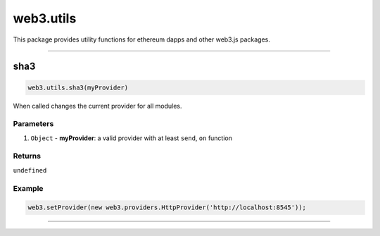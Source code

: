 ========
web3.utils
========

This package provides utility functions for ethereum dapps and other web3.js packages.


------------------------------------------------------------------------------

sha3
=====================

.. code-block:: javascript

    web3.utils.sha3(myProvider)

When called changes the current provider for all modules.

----------
Parameters
----------

1. ``Object`` - **myProvider**: a valid provider with at least ``send``, ``on`` function

-------
Returns
-------

``undefined``

-------
Example
-------

.. code-block:: javascript

    web3.setProvider(new web3.providers.HttpProvider('http://localhost:8545'));


------------------------------------------------------------------------------
